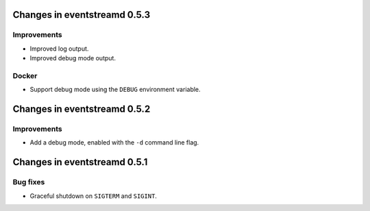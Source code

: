 Changes in eventstreamd 0.5.3
=============================

Improvements
------------

* Improved log output.
* Improved debug mode output.

Docker
------

* Support debug mode using the ``DEBUG`` environment variable.

Changes in eventstreamd 0.5.2
=============================

Improvements
------------

* Add a debug mode, enabled with the ``-d`` command line flag.

Changes in eventstreamd 0.5.1
=============================

Bug fixes
---------

* Graceful shutdown on ``SIGTERM`` and ``SIGINT``.
